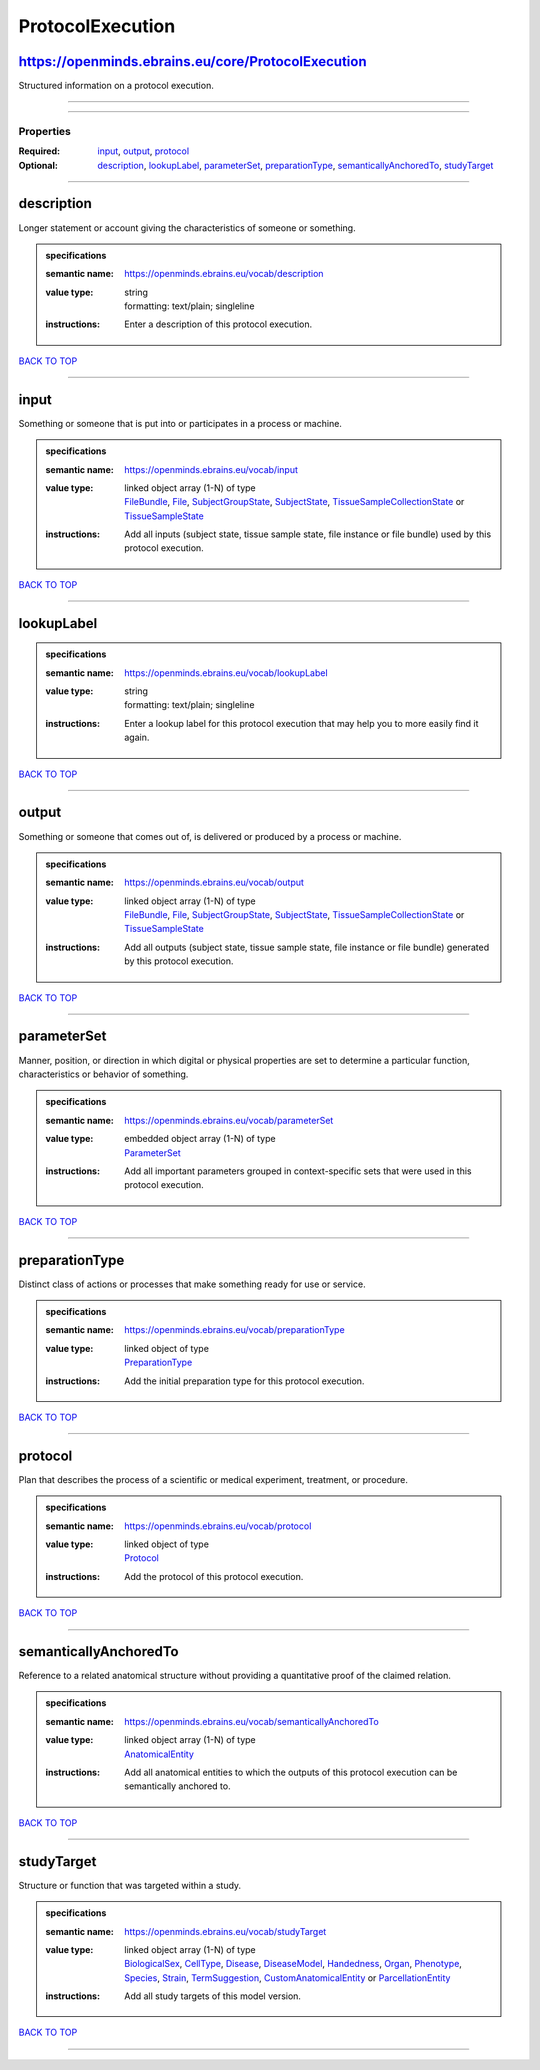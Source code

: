 #################
ProtocolExecution
#################

https://openminds.ebrains.eu/core/ProtocolExecution
---------------------------------------------------

Structured information on a protocol execution.

------------

------------

**********
Properties
**********

:Required: `input <input_heading_>`_, `output <output_heading_>`_, `protocol <protocol_heading_>`_
:Optional: `description <description_heading_>`_, `lookupLabel <lookupLabel_heading_>`_, `parameterSet <parameterSet_heading_>`_, `preparationType <preparationType_heading_>`_, `semanticallyAnchoredTo <semanticallyAnchoredTo_heading_>`_, `studyTarget <studyTarget_heading_>`_

------------

.. _description_heading:

description
-----------

Longer statement or account giving the characteristics of someone or something.

.. admonition:: specifications

   :semantic name: https://openminds.ebrains.eu/vocab/description
   :value type: | string
                | formatting: text/plain; singleline
   :instructions: Enter a description of this protocol execution.

`BACK TO TOP <ProtocolExecution_>`_

------------

.. _input_heading:

input
-----

Something or someone that is put into or participates in a process or machine.

.. admonition:: specifications

   :semantic name: https://openminds.ebrains.eu/vocab/input
   :value type: | linked object array \(1-N\) of type
                | `FileBundle <https://openminds.ebrains.eu/core/FileBundle>`_, `File <https://openminds.ebrains.eu/core/File>`_, `SubjectGroupState <https://openminds.ebrains.eu/core/SubjectGroupState>`_, `SubjectState <https://openminds.ebrains.eu/core/SubjectState>`_, `TissueSampleCollectionState <https://openminds.ebrains.eu/core/TissueSampleCollectionState>`_ or `TissueSampleState <https://openminds.ebrains.eu/core/TissueSampleState>`_
   :instructions: Add all inputs (subject state, tissue sample state, file instance or file bundle) used by this protocol execution.

`BACK TO TOP <ProtocolExecution_>`_

------------

.. _lookupLabel_heading:

lookupLabel
-----------

.. admonition:: specifications

   :semantic name: https://openminds.ebrains.eu/vocab/lookupLabel
   :value type: | string
                | formatting: text/plain; singleline
   :instructions: Enter a lookup label for this protocol execution that may help you to more easily find it again.

`BACK TO TOP <ProtocolExecution_>`_

------------

.. _output_heading:

output
------

Something or someone that comes out of, is delivered or produced by a process or machine.

.. admonition:: specifications

   :semantic name: https://openminds.ebrains.eu/vocab/output
   :value type: | linked object array \(1-N\) of type
                | `FileBundle <https://openminds.ebrains.eu/core/FileBundle>`_, `File <https://openminds.ebrains.eu/core/File>`_, `SubjectGroupState <https://openminds.ebrains.eu/core/SubjectGroupState>`_, `SubjectState <https://openminds.ebrains.eu/core/SubjectState>`_, `TissueSampleCollectionState <https://openminds.ebrains.eu/core/TissueSampleCollectionState>`_ or `TissueSampleState <https://openminds.ebrains.eu/core/TissueSampleState>`_
   :instructions: Add all outputs (subject state, tissue sample state, file instance or file bundle) generated by this protocol execution.

`BACK TO TOP <ProtocolExecution_>`_

------------

.. _parameterSet_heading:

parameterSet
------------

Manner, position, or direction in which digital or physical properties are set to determine a particular function, characteristics or behavior of something.

.. admonition:: specifications

   :semantic name: https://openminds.ebrains.eu/vocab/parameterSet
   :value type: | embedded object array \(1-N\) of type
                | `ParameterSet <https://openminds.ebrains.eu/core/ParameterSet>`_
   :instructions: Add all important parameters grouped in context-specific sets that were used in this protocol execution.

`BACK TO TOP <ProtocolExecution_>`_

------------

.. _preparationType_heading:

preparationType
---------------

Distinct class of actions or processes that make something ready for use or service.

.. admonition:: specifications

   :semantic name: https://openminds.ebrains.eu/vocab/preparationType
   :value type: | linked object of type
                | `PreparationType <https://openminds.ebrains.eu/controlledTerms/PreparationType>`_
   :instructions: Add the initial preparation type for this protocol execution.

`BACK TO TOP <ProtocolExecution_>`_

------------

.. _protocol_heading:

protocol
--------

Plan that describes the process of a scientific or medical experiment, treatment, or procedure.

.. admonition:: specifications

   :semantic name: https://openminds.ebrains.eu/vocab/protocol
   :value type: | linked object of type
                | `Protocol <https://openminds.ebrains.eu/core/Protocol>`_
   :instructions: Add the protocol of this protocol execution.

`BACK TO TOP <ProtocolExecution_>`_

------------

.. _semanticallyAnchoredTo_heading:

semanticallyAnchoredTo
----------------------

Reference to a related anatomical structure without providing a quantitative proof of the claimed relation.

.. admonition:: specifications

   :semantic name: https://openminds.ebrains.eu/vocab/semanticallyAnchoredTo
   :value type: | linked object array \(1-N\) of type
                | `AnatomicalEntity <https://openminds.ebrains.eu/sands/AnatomicalEntity>`_
   :instructions: Add all anatomical entities to which the outputs of this protocol execution can be semantically anchored to.

`BACK TO TOP <ProtocolExecution_>`_

------------

.. _studyTarget_heading:

studyTarget
-----------

Structure or function that was targeted within a study.

.. admonition:: specifications

   :semantic name: https://openminds.ebrains.eu/vocab/studyTarget
   :value type: | linked object array \(1-N\) of type
                | `BiologicalSex <https://openminds.ebrains.eu/controlledTerms/BiologicalSex>`_, `CellType <https://openminds.ebrains.eu/controlledTerms/CellType>`_, `Disease <https://openminds.ebrains.eu/controlledTerms/Disease>`_, `DiseaseModel <https://openminds.ebrains.eu/controlledTerms/DiseaseModel>`_, `Handedness <https://openminds.ebrains.eu/controlledTerms/Handedness>`_, `Organ <https://openminds.ebrains.eu/controlledTerms/Organ>`_, `Phenotype <https://openminds.ebrains.eu/controlledTerms/Phenotype>`_, `Species <https://openminds.ebrains.eu/controlledTerms/Species>`_, `Strain <https://openminds.ebrains.eu/controlledTerms/Strain>`_, `TermSuggestion <https://openminds.ebrains.eu/controlledTerms/TermSuggestion>`_, `CustomAnatomicalEntity <https://openminds.ebrains.eu/sands/CustomAnatomicalEntity>`_ or `ParcellationEntity <https://openminds.ebrains.eu/sands/ParcellationEntity>`_
   :instructions: Add all study targets of this model version.

`BACK TO TOP <ProtocolExecution_>`_

------------


